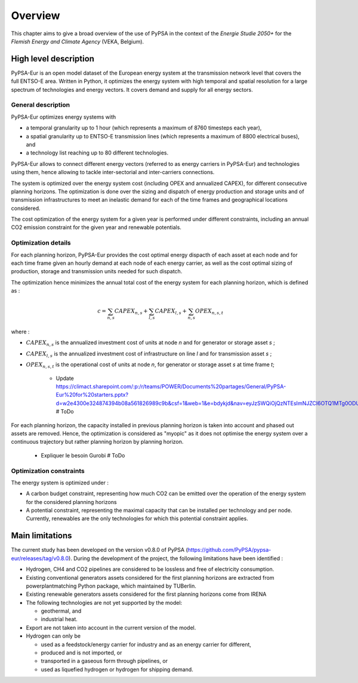 ..
  SPDX-FileCopyrightText: 2019-2023 The PyPSA-Eur Authors

  SPDX-License-Identifier: CC-BY-4.0

.. _veka_overview:

##########################################
Overview
##########################################


This chapter aims to give a broad overview of the use of PyPSA in the context of the *Energie Studie 2050+* for the *Flemish Energy and Climate Agency* (VEKA, Belgium).

High level description
===========================
PyPSA-Eur is an open model dataset of the European energy system at the transmission network level that covers the full ENTSO-E area. Written in Python, it optimizes the energy system with high temporal and spatial resolution for a large spectrum of technologies and energy vectors. It covers demand and supply for all energy sectors.

General description
---------------------------

PyPSA-Eur optimizes energy systems with

- a temporal granularity up to 1 hour (which represents a maximum of 8760 timesteps each year),
- a spatial granularity up to ENTSO-E transmission lines (which represents a maximum of 8800 electrical buses), and
- a technology list reaching up to 80 different technologies.

PyPSA-Eur allows to connect different energy vectors (referred to as energy carriers in PyPSA-Eur) and technologies using them, hence allowing to tackle inter-sectorial and inter-carriers connections.

The system is optimized over the energy system cost (including OPEX and annualized CAPEX), for different consecutive planning horizons. The optimization is done over the sizing and dispatch of energy production and storage units and of transmission infrastructures to meet an inelastic demand for each of the time frames and geographical locations considered.

The cost optimization of the energy system for a given year is performed under different constraints, including an annual CO2 emission constraint for the given year and renewable potentials.

Optimization details
---------------------------
For each planning horizon, PyPSA-Eur provides the cost optimal energy dispacth of each asset at each node and for each time frame given an hourly demand at each node of each energy carrier, as well as the cost optimal sizing of production, storage and transmission units needed for such dispatch.

The optimization hence minimizes the annual total cost of the energy system for each planning horizon, which is defined as :

.. math::

    c = \sum_{n,s}{CAPEX_{n,s}} + \sum_{l,s}{CAPEX_{l,s}} + \sum_{n,s}{OPEX_{n,s,t}}

where :

* :math:`CAPEX_{n,s}` is the annualized investment cost of units at node *n* and for generator or storage asset *s* ;
* :math:`CAPEX_{l,s}` is the annualized investment cost of infrastructure on line *l* and for transmission asset *s* ;
* :math:`OPEX_{n,s,t}` is the operational cost of units at node *n*, for generator or storage asset *s* at time frame *t*;

    - Update https://climact.sharepoint.com/:p:/r/teams/POWER/Documents%20partages/General/PyPSA-Eur%20for%20starters.pptx?d=w2e4300e324874394b08a561826989c9b&csf=1&web=1&e=bdykjd&nav=eyJzSWQiOjQzNTEsImNJZCI6OTQ1MTg0ODU0fQ # ToDo
For each planning horizon, the capacity installed in previous planning horizon is taken into account and phased out assets are removed. Hence, the optimization is considered as "myopic" as it does not optimise the energy system over a continuous trajectory but rather planning horizon by planning horizon.

    - Expliquer le besoin Gurobi # ToDo

Optimization constraints
---------------------------
The energy system is optimized under :

* A carbon budget constraint, representing how much CO2 can be emitted over the operation of the energy system for the considered planning horizons
* A potential constraint, representing the maximal capacity that can be installed per technology and per node. Currently, renewables are the only technologies for which this potential constraint applies.


Main limitations
===========================

The current study has been developed on the version v0.8.0 of PyPSA (https://github.com/PyPSA/pypsa-eur/releases/tag/v0.8.0). During the development of the project, the following limitations have been identified :

* Hydrogen, CH4 and CO2 pipelines are considered to be lossless and free of electricity consumption.

* Existing conventional generators assets considered for the first planning horizons are extracted from powerplantmatching Python package, which maintained by TUBerlin.

* Existing renewable generators assets considered for the first planning horizons come from IRENA

* The following technologies are not yet supported by the model:

  * geothermal, and
  * industrial heat.

* Export are not taken into account in the current version of the model.

* Hydrogen can only be

  * used as a feedstock/energy carrier for industry and as an energy carrier for different,
  * produced and is not imported, or
  * transported in a gaseous form through pipelines, or
  * used as liquefied hydrogen or hydrogen for shipping demand.